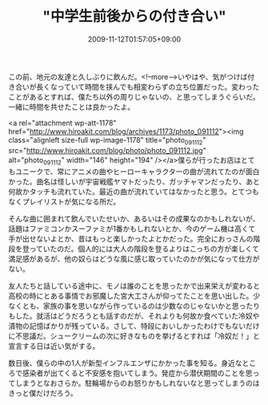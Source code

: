 #+TITLE: "中学生前後からの付き合い"
#+DATE: 2009-11-12T01:57:05+09:00
#+DRAFT: false
#+TAGS: 過去記事インポート

この前、地元の友達と久しぶりに飲んだ。<!--more-->いやはや、気がつけば付き合いが長くなっていて時間を挟んでも相変わらずの立ち位置だった。変わったことがあるとすれば、僕たち以外の周りじゃないの、と思ってしまうぐらいだ。一緒に時間を共せたことは良かったよ。

<a rel="attachment wp-att-1178" href="http://www.hiroakit.com/blog/archives/1173/photo_091112"><img class="alignleft size-full wp-image-1178" title="photo_091112" src="http://www.hiroakit.com/blog/photo/photo_091112.jpg" alt="photo_091112" width="146" height="194" /></a>僕らが行ったお店はとてもユニークで、常にアニメの曲やヒーローキャラクターの曲が流れてたのが面白かった。曲名は怪しいが宇宙戦艦ヤマトだったり、ガッチャマンだったり、あと何故かタッチも流れていた。最近の曲が流れていてはなかったと思う。とてつもなくプレイリストが気になる所だ。

そんな曲に囲まれて飲んでいたせいか、あるいはその成果なのかもしれないが、話題はファミコンかスーファミが1番かもしれないとか、今のゲーム機は高くて手が出せないよとか、昔はもっと楽しかったよとかだった。完全におっさんの階段を登っていたのだ。個人的には大人の階段を登るよりはこっちの方が楽しくて満足感があるが、他の奴らはどうな風に感じ取っていたのかが気になって仕方がない。

友人たちと話している途中に、モノは誰のことを思ったかで出来栄えが変わると高校の時にとある事情でお邪魔した宮大工さんが仰ってたことを思い出した。少なくとも、家族の事を思いながら作っているのは少数なのじゃないかと思ったりもした。就活はどうだろうとも話すのだが、それよりも何故か食べていた冷奴や漬物の記憶ばかりが残っている。さして、特段においしかったわけでもないだけに不思議だ。シュークリームの次に好きなものを挙げるとすれば「冷奴だ！」と宣言する日は近い気がする。

数日後、僕らの中の1人が新型インフルエンザにかかった事を知る。身近なところで感染者が出てくると不安感を抱いてしまう。発症から潜伏期間のことを思ってしまうとなおさらか。駐輪場からのお怒りかもしれないなと思ってしまうのはきっと僕だけだろう。
